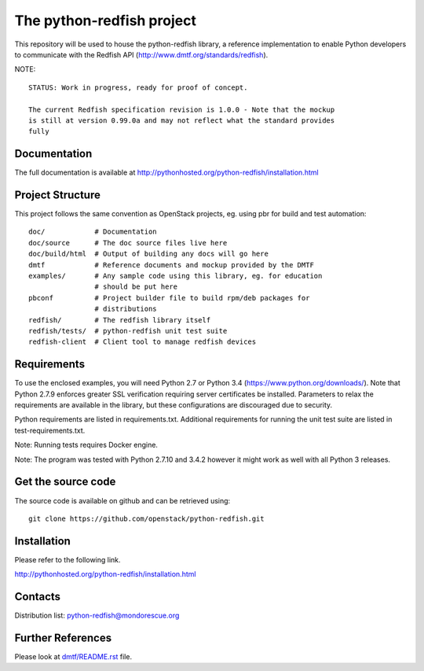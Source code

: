 The python-redfish project
==========================

This repository will be used to house the python-redfish library, a reference
implementation to enable Python developers to communicate with the Redfish API
(http://www.dmtf.org/standards/redfish).

NOTE::

    STATUS: Work in progress, ready for proof of concept.

    The current Redfish specification revision is 1.0.0 - Note that the mockup
    is still at version 0.99.0a and may not reflect what the standard provides
    fully

Documentation
-------------

The full documentation is available at
http://pythonhosted.org/python-redfish/installation.html

Project Structure
-----------------

This project follows the same convention as OpenStack projects, eg. using pbr
for build and test automation::

    doc/            # Documentation
    doc/source      # The doc source files live here
    doc/build/html  # Output of building any docs will go here
    dmtf            # Reference documents and mockup provided by the DMTF
    examples/       # Any sample code using this library, eg. for education
                    # should be put here
    pbconf          # Project builder file to build rpm/deb packages for
                    # distributions
    redfish/        # The redfish library itself
    redfish/tests/  # python-redfish unit test suite
    redfish-client  # Client tool to manage redfish devices

Requirements
------------

To use the enclosed examples, you will need Python 2.7 or Python 3.4
(https://www.python.org/downloads/).  Note that Python 2.7.9 enforces greater
SSL verification requiring server certificates be installed. Parameters to
relax the requirements are available in the library, but these configurations
are discouraged due to security.

Python requirements are listed in requirements.txt. Additional requirements for
running the unit test suite are listed in test-requirements.txt.

Note: Running tests requires Docker engine.

Note: The program was tested with Python 2.7.10 and 3.4.2 however it might work
as well with all Python 3 releases.

Get the source code
-------------------

The source code is available on github and can be retrieved using::

    git clone https://github.com/openstack/python-redfish.git

Installation
------------

Please refer to the following link.

http://pythonhosted.org/python-redfish/installation.html

Contacts
--------

Distribution list: python-redfish@mondorescue.org

Further References
------------------

Please look at `dmtf/README.rst <https://github.com/bcornec/python-redfish/blob/master/dmtf/README.rst>`_ file.
